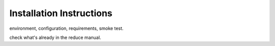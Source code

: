 .. installation:

*************************
Installation Instructions
*************************

environment, configuration, requirements, smoke test.

check what's already in the reduce manual.